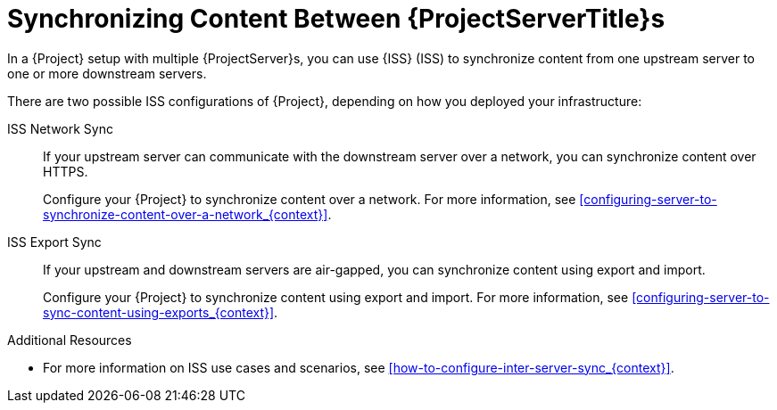 [id="Synchronizing_Content_Between_Servers_{context}"]
= Synchronizing Content Between {ProjectServerTitle}s

In a {Project} setup with multiple {ProjectServer}s, you can use {ISS} (ISS) to synchronize content from one upstream server to one or more downstream servers.

ifndef::satellite[]
There are two possible ISS configurations of {Project}, depending on how you deployed your infrastructure:

ISS Network Sync::
If your upstream server can communicate with the downstream server over a network, you can synchronize content over HTTPS.
+
Configure your {Project} to synchronize content over a network.
For more information, see xref:configuring-server-to-synchronize-content-over-a-network_{context}[].

ISS Export Sync::
If your upstream and downstream servers are air-gapped, you can synchronize content using export and import.
+
Configure your {Project} to synchronize content using export and import.
For more information, see xref:configuring-server-to-sync-content-using-exports_{context}[].

.Additional Resources
* For more information on ISS use cases and scenarios, see xref:how-to-configure-inter-server-sync_{context}[].
endif::[]

ifdef::satellite[]
There are two possible ISS configurations of {Project}, depending on how you deployed your infrastructure.
Configure your {Project} for ISS as appropriate for your use case scenario.
For more information, see {InstallingServerDisconnectedDocURL}how-to-configure-inter-server-sync_{project-context}[How to Configure {ISS}] in _{InstallingServerDisconnectedDocTitle}_.
To change the pulp export path, see the Knowledgebase article https://access.redhat.com/solutions/7013903[Hammer content export fails with "Path '/the/path' is not an allowed export path"] on the Red{nbsp}Hat Customer Portal.
endif::[]
